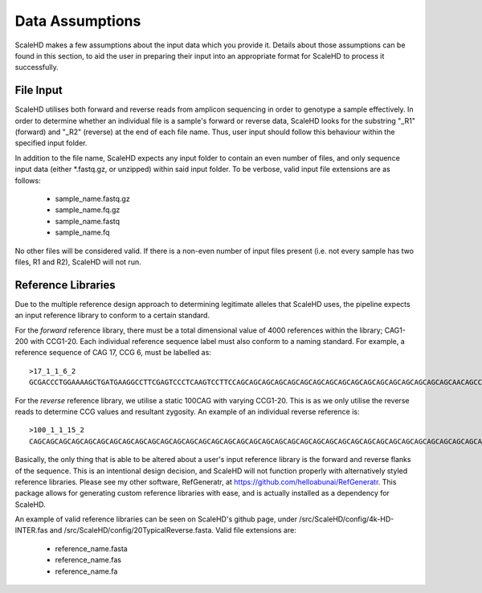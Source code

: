 .. _sect_dataassume:

Data Assumptions
================================

ScaleHD makes a few assumptions about the input data which you provide it. Details about those assumptions can be found in this section, to aid the user in preparing their input into an appropriate format for ScaleHD to process it successfully.

File Input
~~~~~~~~~~~

ScaleHD utilises both forward and reverse reads from amplicon sequencing in order to genotype a sample effectively. In order to determine whether an individual file is a sample's forward or reverse data, ScaleHD looks for the substring "_R1" (forward) and "_R2" (reverse) at the end of each file name. Thus, user input should follow this behaviour within the specified input folder.

.. image:: img/file-name.png

In addition to the file name, ScaleHD expects any input folder to contain an even number of files, and only sequence input data (either *.fastq.gz, or unzipped) within said input folder. To be verbose, valid input file extensions are as follows:

 * sample_name.fastq.gz
 * sample_name.fq.gz
 * sample_name.fastq
 * sample_name.fq

No other files will be considered valid. If there is a non-even number of input files present (i.e. not every sample has two files, R1 and R2), ScaleHD will not run.

Reference Libraries
~~~~~~~~~~~~~~~~~~~

Due to the multiple reference design approach to determining legitimate alleles that ScaleHD uses, the pipeline expects an input reference library to conform to a certain standard.

.. _forward-reference:
For the *forward* reference library, there must be a total dimensional value of 4000 references within the library; CAG1-200 with CCG1-20. Each individual reference sequence label must also conform to a naming standard. For example, a reference sequence of CAG 17, CCG 6, must be labelled as:

::

  >17_1_1_6_2
  GCGACCCTGGAAAAGCTGATGAAGGCCTTCGAGTCCCTCAAGTCCTTCCAGCAGCAGCAGCAGCAGCAGCAGCAGCAGCAGCAGCAGCAGCAGCAGCAGCAACAGCCGCCACCGCCGCCGCCGCCGCCGCCTCCTCAGCTTCCTCAGCCGCCGCCGCAGGCACAGCCGCTGCT

.. _reverse-reference:
For the *reverse* reference library, we utilise a static 100CAG with varying CCG1-20. This is as we only utilise the reverse reads to determine CCG values and resultant zygosity. An example of an individual reverse reference is:

::

  >100_1_1_15_2
  CAGCAGCAGCAGCAGCAGCAGCAGCAGCAGCAGCAGCAGCAGCAGCAGCAGCAGCAGCAGCAGCAGCAGCAGCAGCAGCAGCAGCAGCAGCAGCAGCAGCAGCAGCAGCAGCAGCAGCAGCAGCAGCAGCAGCAGCAGCAGCAGCAGCAGCAGCAGCAGCAGCAGCAGCAGCAGCAGCAGCAGCAGCAGCAGCAGCAGCAGCAGCAGCAGCAGCAGCAGCAGCAGCAGCAGCAGCAGCAGCAGCAGCAGCAGCAGCAGCAGCAGCAGCAGCAGCAGCAGCAGCAGCAGCAGCAGCAGCAGCAACAGCCGCCACCGCCGCCGCCGCCGCCGCCGCCGCCGCCGCCGCCGCCGCCGCCGCCTCCTCAGCTTCCTCAGCCGCCGCCGCAGGCACAGCCGCTGCT

Basically, the only thing that is able to be altered about a user's input reference library is the forward and reverse flanks of the sequence. This is an intentional design decision, and ScaleHD will not function properly with alternatively styled reference libraries. Please see my other software, RefGeneratr, at https://github.com/helloabunai/RefGeneratr. This package allows for generating custom reference libraries with ease, and is actually installed as a dependency for ScaleHD.

An example of valid reference libraries can be seen on ScaleHD's github page, under /src/ScaleHD/config/4k-HD-INTER.fas and /src/ScaleHD/config/20TypicalReverse.fasta. Valid file extensions are:

 * reference_name.fasta
 * reference_name.fas
 * reference_name.fa